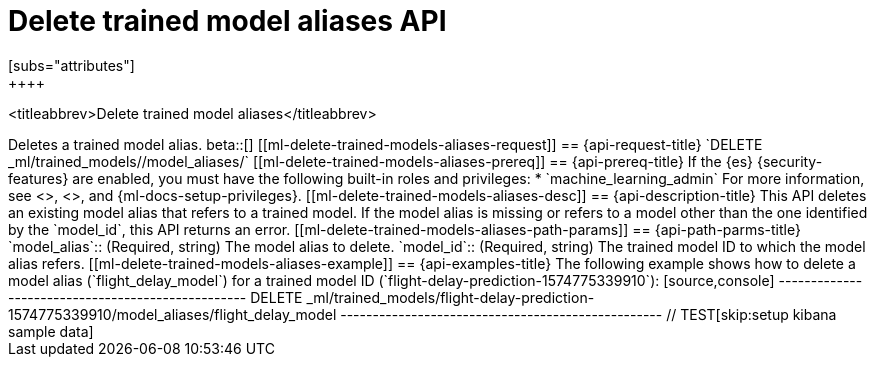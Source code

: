 [role="xpack"]
[testenv="platinum"]
[[delete-trained-models-aliases]]
= Delete trained model aliases API
[subs="attributes"]
++++
<titleabbrev>Delete trained model aliases</titleabbrev>
++++

Deletes a trained model alias.

beta::[]

[[ml-delete-trained-models-aliases-request]]
== {api-request-title}

`DELETE _ml/trained_models/<model_id>/model_aliases/<model_alias>`


[[ml-delete-trained-models-aliases-prereq]]
== {api-prereq-title}

If the {es} {security-features} are enabled, you must have the following
built-in roles and privileges:

* `machine_learning_admin`

For more information, see <<built-in-roles>>, <<security-privileges>>, and
{ml-docs-setup-privileges}.

[[ml-delete-trained-models-aliases-desc]]
== {api-description-title}

This API deletes an existing model alias that refers to a trained model.

If the model alias is missing or refers to a model other than the one identified
by the `model_id`, this API returns an error.

[[ml-delete-trained-models-aliases-path-params]]
== {api-path-parms-title}

`model_alias`::
(Required, string)
The model alias to delete.

`model_id`::
(Required, string)
The trained model ID to which the model alias refers.

[[ml-delete-trained-models-aliases-example]]
== {api-examples-title}

The following example shows how to delete a model alias (`flight_delay_model`)
for a trained model ID (`flight-delay-prediction-1574775339910`):

[source,console]
--------------------------------------------------
DELETE _ml/trained_models/flight-delay-prediction-1574775339910/model_aliases/flight_delay_model
--------------------------------------------------
// TEST[skip:setup kibana sample data]
